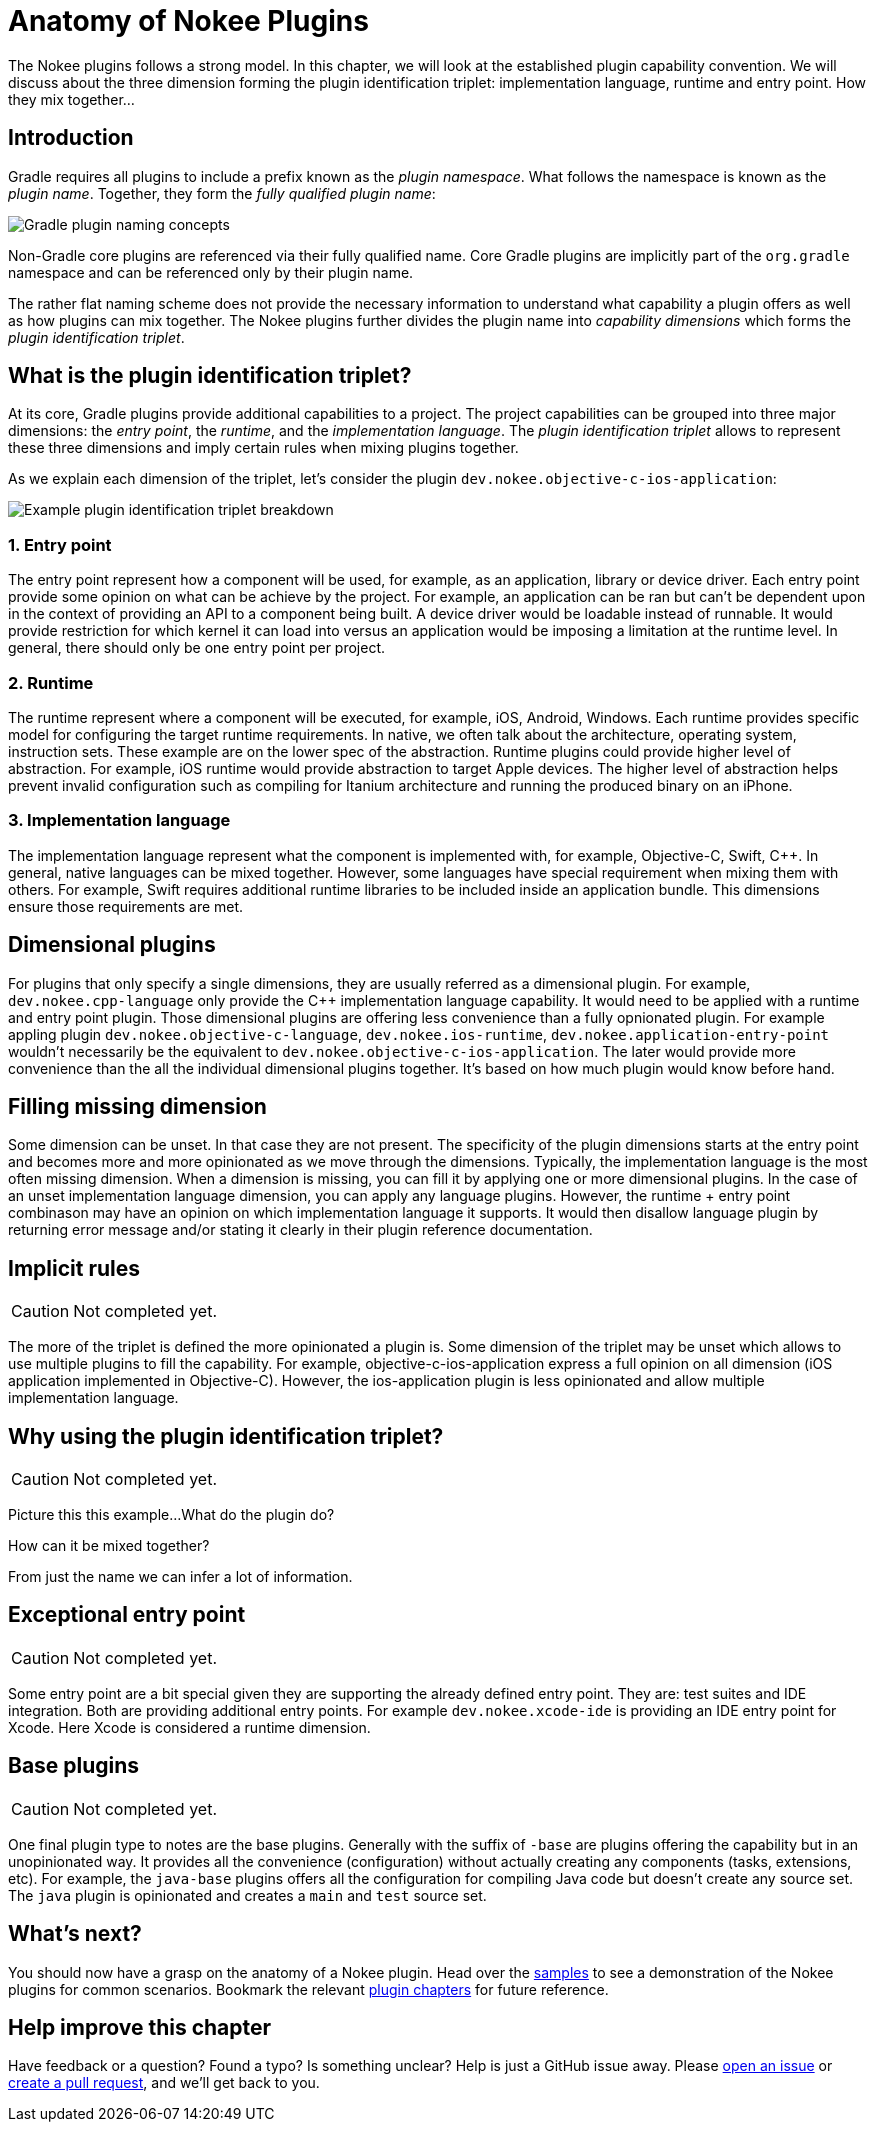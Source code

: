 [[chapter:plugin-anatomy]]
= Anatomy of Nokee Plugins
:jbake-type: manual_chapter
:jbake-tags: user manual, gradle plugin
:jbake-description: Discuss the concept of Nokee's plugin convention.

The Nokee plugins follows a strong model.
In this chapter, we will look at the established plugin capability convention.
We will discuss about the three dimension forming the plugin identification triplet: implementation language, runtime and entry point.
How they mix together...

[[sec:plugin-anatomy-introduction]]
== Introduction

Gradle requires all plugins to include a prefix known as the _plugin namespace_.
What follows the namespace is known as the _plugin name_.
Together, they form the _fully qualified plugin name_:

image::img/plugin-anatomy-plugin-concept.png[Gradle plugin naming concepts,align="center"]

Non-Gradle core plugins are referenced via their fully qualified name.
Core Gradle plugins are implicitly part of the `org.gradle` namespace and can be referenced only by their plugin name.

The rather flat naming scheme does not provide the necessary information to understand what capability a plugin offers as well as how plugins can mix together.
The Nokee plugins further divides the plugin name into _capability dimensions_ which forms the _plugin identification triplet_.

[[sec:plugin-anatomy-triplet]]
== What is the plugin identification triplet?

At its core, Gradle plugins provide additional capabilities to a project.
The project capabilities can be grouped into three major dimensions: the _entry point_, the _runtime_, and the _implementation language_.
The _plugin identification triplet_ allows to represent these three dimensions and imply certain rules when mixing plugins together.

As we explain each dimension of the triplet, let's consider the plugin `dev.nokee.objective-c-ios-application`:

image::img/plugin-anatomy-plugin-identification-triplet.png[Example plugin identification triplet breakdown,align="center"]

[[sec:plugin-anatomy-triplet-entry-poin]]
=== 1. Entry point

The entry point represent how a component will be used, for example, as an application, library or device driver.
Each entry point provide some opinion on what can be achieve by the project.
For example, an application can be ran but can't be dependent upon in the context of providing an API to a component being built.
A device driver would be loadable instead of runnable.
It would provide restriction for which kernel it can load into versus an application would be imposing a limitation at the runtime level.
In general, there should only be one entry point per project.

[[sec:plugin-anatomy-triplet-runtime]]
=== 2. Runtime

The runtime represent where a component will be executed, for example, iOS, Android, Windows.
Each runtime provides specific model for configuring the target runtime requirements.
In native, we often talk about the architecture, operating system, instruction sets.
These example are on the lower spec of the abstraction.
Runtime plugins could provide higher level of abstraction.
For example, iOS runtime would provide abstraction to target Apple devices.
The higher level of abstraction helps prevent invalid configuration such as compiling for Itanium architecture and running the produced binary on an iPhone.

[[sec:plugin-anatomy-triplet-language]]
=== 3. Implementation language

The implementation language represent what the component is implemented with, for example, Objective-C, Swift, {cpp}.
In general, native languages can be mixed together.
However, some languages have special requirement when mixing them with others.
For example, Swift requires additional runtime libraries to be included inside an application bundle.
This dimensions ensure those requirements are met.

[[sec:plugin-anatomy-dimensional-plugins]]
== Dimensional plugins

For plugins that only specify a single dimensions, they are usually referred as a dimensional plugin.
For example, `dev.nokee.cpp-language` only provide the {cpp} implementation language capability.
It would need to be applied with a runtime and entry point plugin.
Those dimensional plugins are offering less convenience than a fully opnionated plugin.
For example appling plugin `dev.nokee.objective-c-language`, `dev.nokee.ios-runtime`, `dev.nokee.application-entry-point` wouldn't necessarily be the equivalent to `dev.nokee.objective-c-ios-application`.
The later would provide more convenience than the all the individual dimensional plugins together.
It's based on how much plugin would know before hand.

[[sec:plugin-anatomy-missing-dimension]]
== Filling missing dimension

Some dimension can be unset.
In that case they are not present.
The specificity of the plugin dimensions starts at the entry point and becomes more and more opinionated as we move through the dimensions.
Typically, the implementation language is the most often missing dimension.
When a dimension is missing, you can fill it by applying one or more dimensional plugins.
In the case of an unset implementation language dimension, you can apply any language plugins.
However, the runtime + entry point combinason may have an opinion on which implementation language it supports.
It would then disallow language plugin by returning error message and/or stating it clearly in their plugin reference documentation.

[[sec:plugin-anatomy-implicit-rules]]
== Implicit rules

CAUTION: Not completed yet.

The more of the triplet is defined the more opinionated a plugin is.
Some dimension of the triplet may be unset which allows to use multiple plugins to fill the capability.
For example, objective-c-ios-application express a full opinion on all dimension (iOS application implemented in Objective-C).
However, the ios-application plugin is less opinionated and allow multiple implementation language.

[[sec:plugin-anatomy-why-triplet]]
== Why using the plugin identification triplet?

CAUTION: Not completed yet.

Picture this this example...
What do the plugin do?

How can it be mixed together?

From just the name we can infer a lot of information.

[[sec:plugin-anatomy-entry-point-exception]]
== Exceptional entry point

CAUTION: Not completed yet.

Some entry point are a bit special given they are supporting the already defined entry point.
They are: test suites and IDE integration.
Both are providing additional entry points.
For example `dev.nokee.xcode-ide` is providing an IDE entry point for Xcode.
Here Xcode is considered a runtime dimension.

[[sec:plugin-anatomy-base-plugins]]
== Base plugins

CAUTION: Not completed yet.

One final plugin type to notes are the base plugins.
Generally with the suffix of `-base` are plugins offering the capability but in an unopinionated way.
It provides all the convenience (configuration) without actually creating any components (tasks, extensions, etc).
For example, the `java-base` plugins offers all the configuration for compiling Java code but doesn't create any source set.
The `java` plugin is opinionated and creates a `main` and `test` source set.



//It means the plugin is highly opinionated and leave little room for further capability customization.

[[sec:plugin-anatomy-whats-next]]
== What's next?

You should now have a grasp on the anatomy of a Nokee plugin.
Head over the link:../samples[samples] to see a demonstration of the Nokee plugins for common scenarios.
Bookmark the relevant <<plugin-references.adoc#,plugin chapters>> for future reference.

[[sec:plugin-anatomy-help-improve-chapter]]
== Help improve this chapter

Have feedback or a question?
Found a typo?
Is something unclear?
Help is just a GitHub issue away.
Please link:https://github.com/nokeedev/gradle-native/issues[open an issue] or link:https://github.com/nokeedev/gradle-native[create a pull request], and we'll get back to you.
